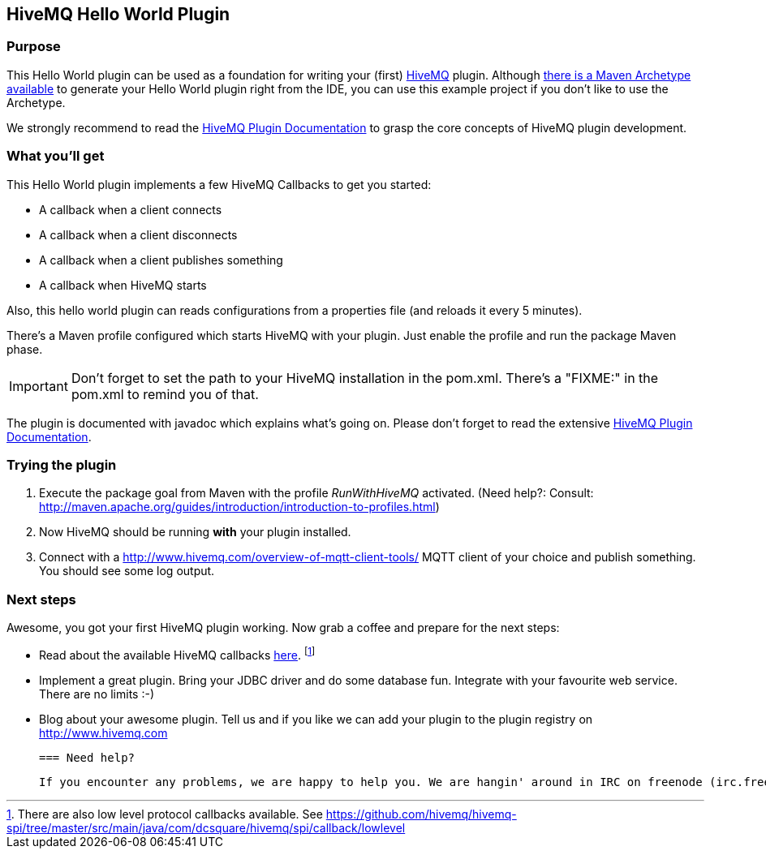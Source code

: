 :hivemq-link: http://www.hivemq.com
:hivemq-plugin-docs-link: http://www.hivemq.com/docs/plugins/1.4.0/
:hivemq-plugin-docs-archetype-link: http://www.hivemq.com/docs/plugins/1.4.0/#maven-archetype-chapter
:hivemq-blog-tools: http://www.hivemq.com/overview-of-mqtt-client-tools/
:hivemq-callbacks-overview-link: http://www.hivemq.com/docs/plugins/1.4.0/#hivemqdocs_overview_of_all_callbacks

== HiveMQ Hello World Plugin

=== Purpose

This Hello World plugin can be used as a foundation for writing your (first) {hivemq-link}[HiveMQ] plugin. Although {hivemq-plugin-docs-archetype-link}[there is a Maven Archetype available] to generate your Hello World plugin right from the IDE, you can use this example project if you don't like to use the Archetype.

We strongly recommend to read the {hivemq-plugin-docs-link}[HiveMQ Plugin Documentation] to grasp the core concepts of HiveMQ plugin development.

=== What you'll get

This Hello World plugin implements a few HiveMQ Callbacks to get you started:

* A callback when a client connects
* A callback when a client disconnects
* A callback when a client publishes something
* A callback when HiveMQ starts


Also, this hello world plugin can reads configurations from a properties file (and reloads it every 5 minutes).

There's a Maven profile configured which starts HiveMQ with your plugin. Just enable the profile and run the +package+ Maven phase.

IMPORTANT: Don't forget to set the path to your HiveMQ installation in the +pom.xml+. There's a "FIXME:" in the +pom.xml+ to remind you of that.

The plugin is documented with javadoc which explains what's going on. Please don't forget to read the extensive {hivemq-plugin-docs-link}[HiveMQ Plugin Documentation].

=== Trying the plugin

. Execute the +package+ goal from Maven with the profile _RunWithHiveMQ_ activated. (Need help?: Consult: http://maven.apache.org/guides/introduction/introduction-to-profiles.html)
. Now HiveMQ should be running *with* your plugin installed.
. Connect with a {hivemq-blog-tools} MQTT client of your choice and publish something. You should see some log output.


=== Next steps

Awesome, you got your first HiveMQ plugin working. Now grab a coffee and prepare for the next steps:

* Read about the available HiveMQ callbacks {hivemq-callbacks-overview-link}[here]. footnote:[There are also low level protocol callbacks available. See https://github.com/hivemq/hivemq-spi/tree/master/src/main/java/com/dcsquare/hivemq/spi/callback/lowlevel]
* Implement a great plugin. Bring your JDBC driver and do some database fun. Integrate with your favourite web service. There are no limits :-)
* Blog about your awesome plugin. Tell us and if you like we can add your plugin to the plugin registry on http://www.hivemq.com


 === Need help?

 If you encounter any problems, we are happy to help you. We are hangin' around in IRC on freenode (irc.freenode.net) on channel #hivemq.